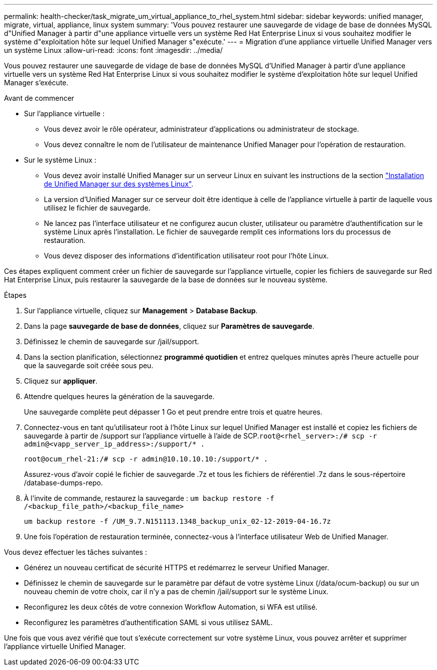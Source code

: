 ---
permalink: health-checker/task_migrate_um_virtual_appliance_to_rhel_system.html 
sidebar: sidebar 
keywords: unified manager, migrate, virtual, appliance, linux system 
summary: 'Vous pouvez restaurer une sauvegarde de vidage de base de données MySQL d"Unified Manager à partir d"une appliance virtuelle vers un système Red Hat Enterprise Linux si vous souhaitez modifier le système d"exploitation hôte sur lequel Unified Manager s"exécute.' 
---
= Migration d'une appliance virtuelle Unified Manager vers un système Linux
:allow-uri-read: 
:icons: font
:imagesdir: ../media/


[role="lead"]
Vous pouvez restaurer une sauvegarde de vidage de base de données MySQL d'Unified Manager à partir d'une appliance virtuelle vers un système Red Hat Enterprise Linux si vous souhaitez modifier le système d'exploitation hôte sur lequel Unified Manager s'exécute.

.Avant de commencer
* Sur l'appliance virtuelle :
+
** Vous devez avoir le rôle opérateur, administrateur d'applications ou administrateur de stockage.
** Vous devez connaître le nom de l'utilisateur de maintenance Unified Manager pour l'opération de restauration.


* Sur le système Linux :
+
** Vous devez avoir installé Unified Manager sur un serveur Linux en suivant les instructions de la section link:../install-linux/concept_install_unified_manager_on_rhel.html["Installation de Unified Manager sur des systèmes Linux"].
** La version d'Unified Manager sur ce serveur doit être identique à celle de l'appliance virtuelle à partir de laquelle vous utilisez le fichier de sauvegarde.
** Ne lancez pas l'interface utilisateur et ne configurez aucun cluster, utilisateur ou paramètre d'authentification sur le système Linux après l'installation. Le fichier de sauvegarde remplit ces informations lors du processus de restauration.
** Vous devez disposer des informations d'identification utilisateur root pour l'hôte Linux.




Ces étapes expliquent comment créer un fichier de sauvegarde sur l'appliance virtuelle, copier les fichiers de sauvegarde sur Red Hat Enterprise Linux, puis restaurer la sauvegarde de la base de données sur le nouveau système.

.Étapes
. Sur l'appliance virtuelle, cliquez sur *Management* > *Database Backup*.
. Dans la page *sauvegarde de base de données*, cliquez sur *Paramètres de sauvegarde*.
. Définissez le chemin de sauvegarde sur /jail/support.
. Dans la section planification, sélectionnez *programmé quotidien* et entrez quelques minutes après l'heure actuelle pour que la sauvegarde soit créée sous peu.
. Cliquez sur *appliquer*.
. Attendre quelques heures la génération de la sauvegarde.
+
Une sauvegarde complète peut dépasser 1 Go et peut prendre entre trois et quatre heures.

. Connectez-vous en tant qu'utilisateur root à l'hôte Linux sur lequel Unified Manager est installé et copiez les fichiers de sauvegarde à partir de /support sur l'appliance virtuelle à l'aide de SCP.`root@<rhel_server>:/# scp -r admin@<vapp_server_ip_address>:/support/* .`
+
`root@ocum_rhel-21:/# scp -r admin@10.10.10.10:/support/* .`

+
Assurez-vous d'avoir copié le fichier de sauvegarde .7z et tous les fichiers de référentiel .7z dans le sous-répertoire /database-dumps-repo.

. À l'invite de commande, restaurez la sauvegarde : `um backup restore -f /<backup_file_path>/<backup_file_name>`
+
`um backup restore -f /UM_9.7.N151113.1348_backup_unix_02-12-2019-04-16.7z`

. Une fois l'opération de restauration terminée, connectez-vous à l'interface utilisateur Web de Unified Manager.


Vous devez effectuer les tâches suivantes :

* Générez un nouveau certificat de sécurité HTTPS et redémarrez le serveur Unified Manager.
* Définissez le chemin de sauvegarde sur le paramètre par défaut de votre système Linux (/data/ocum-backup) ou sur un nouveau chemin de votre choix, car il n'y a pas de chemin /jail/support sur le système Linux.
* Reconfigurez les deux côtés de votre connexion Workflow Automation, si WFA est utilisé.
* Reconfigurez les paramètres d'authentification SAML si vous utilisez SAML.


Une fois que vous avez vérifié que tout s'exécute correctement sur votre système Linux, vous pouvez arrêter et supprimer l'appliance virtuelle Unified Manager.

